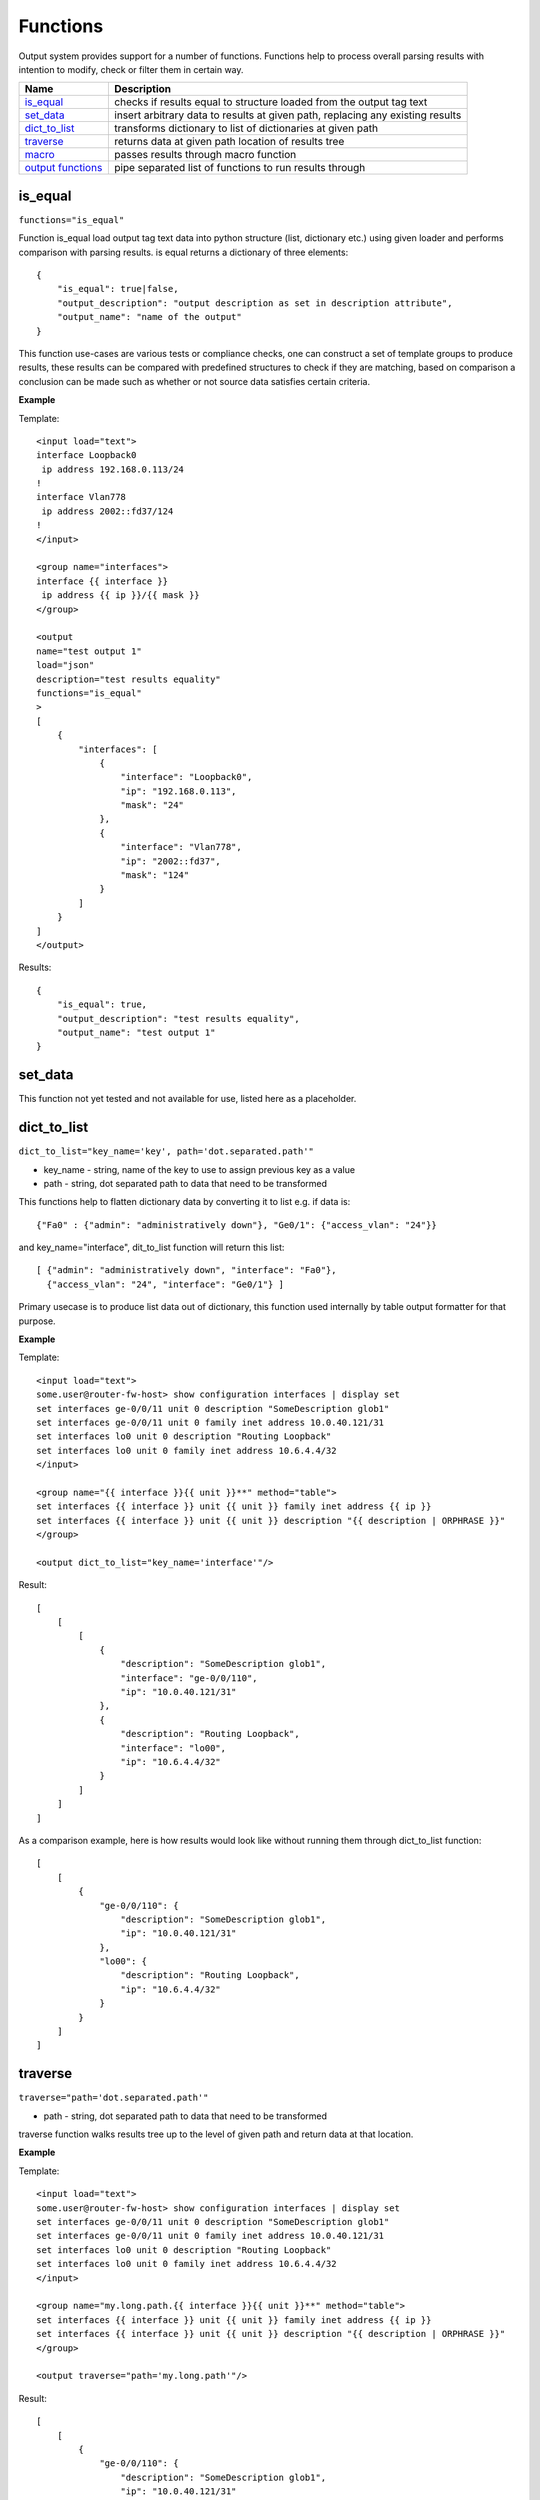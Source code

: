 Functions
=========

Output system provides support for a number of functions. Functions help to process overall parsing results with intention to modify, check or filter them in certain way.

.. list-table::
   :widths: 20 80
   :header-rows: 1

   * - Name
     - Description
   * - `is_equal`_ 
     - checks if results equal to structure loaded from the output tag text 
   * - `set_data`_
     - insert arbitrary data to results at given path, replacing any existing results
   * - `dict_to_list`_
     - transforms dictionary to list of dictionaries at given path     
   * - `traverse`_
     - returns data at given path location of results tree
   * - `macro`_
     - passes results through macro function
   * - `output functions`_ 
     - pipe separated list of functions to run results through  
     
is_equal
------------------------------------------------------------
``functions="is_equal"``

Function is_equal load output tag text data into python structure (list, dictionary etc.) using given loader and performs comparison with parsing results. is equal returns a dictionary of three elements::

    {
        "is_equal": true|false,
        "output_description": "output description as set in description attribute",
        "output_name": "name of the output"
    } 
    
This function use-cases are various tests or compliance checks, one can construct a set of template groups to produce results, these results can be compared with predefined structures to check if they are matching, based on comparison a conclusion can be made such as whether or not source data satisfies certain criteria.

**Example**

Template::

    <input load="text">
    interface Loopback0
     ip address 192.168.0.113/24
    !
    interface Vlan778
     ip address 2002::fd37/124
    !
    </input>
    
    <group name="interfaces">
    interface {{ interface }}
     ip address {{ ip }}/{{ mask }}
    </group>
    
    <output
    name="test output 1"
    load="json"
    description="test results equality"
    functions="is_equal"
    >
    [
        {
            "interfaces": [
                {
                    "interface": "Loopback0",
                    "ip": "192.168.0.113",
                    "mask": "24"
                },
                {
                    "interface": "Vlan778",
                    "ip": "2002::fd37",
                    "mask": "124"
                }
            ]
        }
    ]
    </output>
    
Results::

    {
        "is_equal": true,
        "output_description": "test results equality",
        "output_name": "test output 1"
    }
  
set_data
------------------------------------------------------------

This function not yet tested and not available for use, listed here as a placeholder.
  
dict_to_list
------------------------------------------------------------
``dict_to_list="key_name='key', path='dot.separated.path'"``

* key_name - string, name of the key to use to assign previous key as a value
* path - string, dot separated path to data that need to be transformed

This functions help to flatten dictionary data by converting it to list e.g. if data is::

    {"Fa0" : {"admin": "administratively down"}, "Ge0/1": {"access_vlan": "24"}}

and key_name="interface", dit_to_list function will return this list::

    [ {"admin": "administratively down", "interface": "Fa0"},
      {"access_vlan": "24", "interface": "Ge0/1"} ]

Primary usecase is to produce list data out of dictionary, this function used internally by table output formatter for that purpose.

**Example**

Template::

    <input load="text">
    some.user@router-fw-host> show configuration interfaces | display set 
    set interfaces ge-0/0/11 unit 0 description "SomeDescription glob1"
    set interfaces ge-0/0/11 unit 0 family inet address 10.0.40.121/31
    set interfaces lo0 unit 0 description "Routing Loopback"
    set interfaces lo0 unit 0 family inet address 10.6.4.4/32
    </input>
    
    <group name="{{ interface }}{{ unit }}**" method="table">
    set interfaces {{ interface }} unit {{ unit }} family inet address {{ ip }}
    set interfaces {{ interface }} unit {{ unit }} description "{{ description | ORPHRASE }}"
    </group>
    
    <output dict_to_list="key_name='interface'"/>

Result::

    [
        [
            [
                {
                    "description": "SomeDescription glob1",
                    "interface": "ge-0/0/110",
                    "ip": "10.0.40.121/31"
                },
                {
                    "description": "Routing Loopback",
                    "interface": "lo00",
                    "ip": "10.6.4.4/32"
                }
            ]
        ]
    ]

As a comparison example, here is how results would look like without running them through dict_to_list function::

    [
        [
            {
                "ge-0/0/110": {
                    "description": "SomeDescription glob1",
                    "ip": "10.0.40.121/31"
                },
                "lo00": {
                    "description": "Routing Loopback",
                    "ip": "10.6.4.4/32"
                }
            }
        ]
    ]

traverse
------------------------------------------------------------
``traverse="path='dot.separated.path'"``

* path - string, dot separated path to data that need to be transformed

traverse function walks results tree up to the level of given path and return data at that location.

**Example**

Template::

    <input load="text">
    some.user@router-fw-host> show configuration interfaces | display set 
    set interfaces ge-0/0/11 unit 0 description "SomeDescription glob1"
    set interfaces ge-0/0/11 unit 0 family inet address 10.0.40.121/31
    set interfaces lo0 unit 0 description "Routing Loopback"
    set interfaces lo0 unit 0 family inet address 10.6.4.4/32
    </input>
    
    <group name="my.long.path.{{ interface }}{{ unit }}**" method="table">
    set interfaces {{ interface }} unit {{ unit }} family inet address {{ ip }}
    set interfaces {{ interface }} unit {{ unit }} description "{{ description | ORPHRASE }}"
    </group>
    
    <output traverse="path='my.long.path'"/>

Result::

    [
        [
            {
                "ge-0/0/110": {
                    "description": "SomeDescription glob1",
                    "ip": "10.0.40.121/31"
                },
                "lo00": {
                    "description": "Routing Loopback",
                    "ip": "10.6.4.4/32"
                }
            }
        ]
    ]
    
For comparison, without traverse TTP would return these results::

    [
        [
            {
                "my": {
                    "long": {
                        "path": {
                            "ge-0/0/110": {
                                "description": "SomeDescription glob1",
                                "ip": "10.0.40.121/31"
                            },
                            "lo00": {
                                "description": "Routing Loopback",
                                "ip": "10.6.4.4/32"
                            }
                        }
                    }
                }
            }
        ]
    ]


macro
------------------------------------------------------------
``macro="func_name"`` or ``functions="macro('func_name1') | macro('func_name2')"``

Output macro function allows to process whole results using custom function(s) defined within <macro> tag.

**Example**

Template::

    <input load="text">
    interface Vlan778
     ip address 2002::fd37::91/124
    !
    interface Loopback991
     ip address 192.168.0.1/32
    !
    </input>
    
    <macro>
    def check_svi(data):
        # data is a list of lists:
        # [[{'interface': 'Vlan778', 'ip': '2002::fd37::91', 'mask': '124'}, 
        #   {'interface': 'Loopback991', 'ip': '192.168.0.1', 'mask': '32'}]]
        for item in data[0]:
            if "Vlan" in item["interface"]:
                item["is_svi"] = True
            else:
                item["is_svi"] = False
    </macro>
    
    <group>
    interface {{ interface }}
     ip address {{ ip }}/{{ mask }}
    </group>
    
    <output macro="check_svi"/>
    
Results::

    [
        [
            {
                "interface": "Vlan778",
                "ip": "2002::fd37::91",
                "is_svi": true,
                "mask": "124"
            },
            {
                "interface": "Loopback991",
                "ip": "192.168.0.1",
                "is_svi": false,
                "mask": "32"
            }
        ]
    ]
    
output functions
------------------------------------------------------------
``functions="function1('attributes') | function2('attributes') | ... | functionN('attributes')"``

* functionN - name of the output function together with it's attributes

String, that contains pipe separated list of output functions with functions' attributes